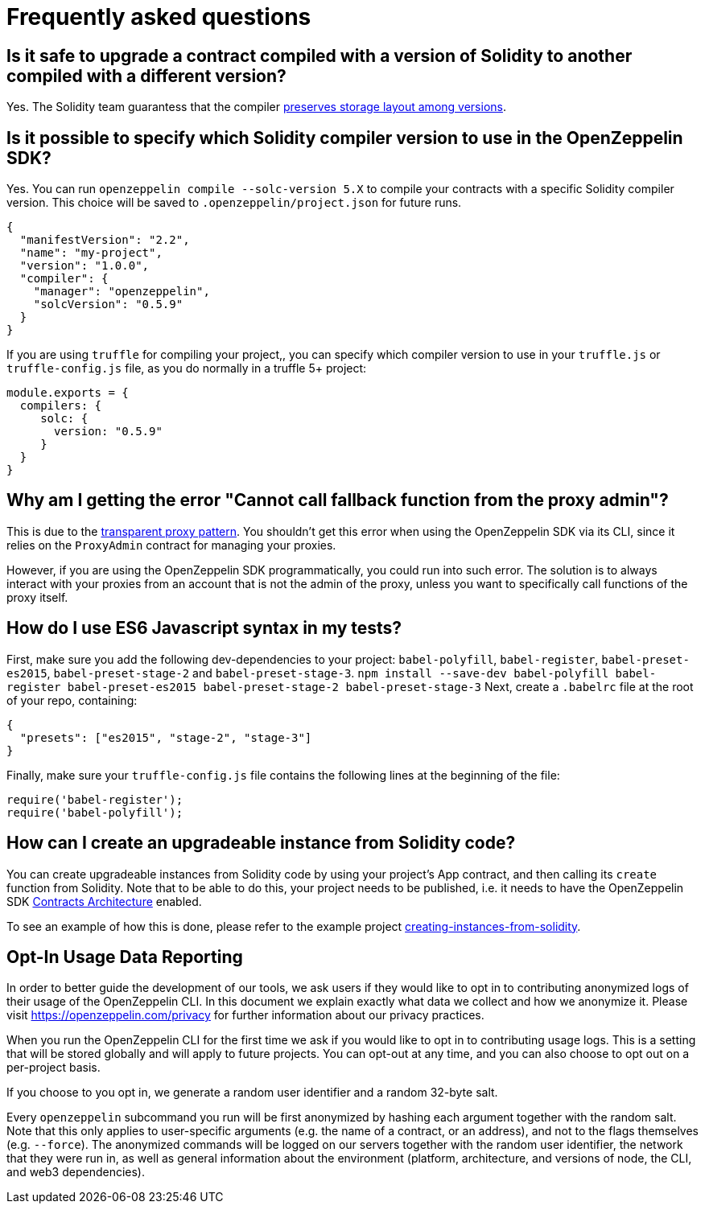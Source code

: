 [[frequently-asked-questions]]
= Frequently asked questions

[[is-it-safe-to-upgrade-a-contract-compiled-with-a-version-of-solidity-to-another-compiled-with-a-different-version]]
== Is it safe to upgrade a contract compiled with a version of Solidity to another compiled with a different version?

Yes. The Solidity team guarantess that the compiler https://twitter.com/ethchris/status/1073692785176444928[preserves storage layout among versions].

[[is-it-possible-to-specify-which-solidity-compiler-version-to-use-in-the-openzeppelin-sdk]]
== Is it possible to specify which Solidity compiler version to use in the OpenZeppelin SDK?

Yes. You can run `openzeppelin compile --solc-version 5.X` to compile your contracts with a specific Solidity compiler version. This choice will be saved to `.openzeppelin/project.json` for future runs.

[source,json]
----
{
  "manifestVersion": "2.2",
  "name": "my-project",
  "version": "1.0.0",
  "compiler": {
    "manager": "openzeppelin",
    "solcVersion": "0.5.9"
  }
}
----

If you are using `truffle` for compiling your project,, you can specify which compiler version to use in your `truffle.js` or `truffle-config.js` file, as you do normally in a truffle 5+ project:

[source,javascript]
----
module.exports = {
  compilers: {
     solc: {
       version: "0.5.9"
     }
  }
}
----

[[why-am-i-getting-the-error-cannot-call-fallback-function-from-the-proxy-admin]]
== Why am I getting the error "Cannot call fallback function from the proxy admin"?

This is due to the xref:pattern.adoc#transparent-proxies-and-function-clashes[transparent proxy pattern]. You shouldn't get this error when using the OpenZeppelin SDK via its CLI, since it relies on the `ProxyAdmin` contract for managing your proxies.

However, if you are using the OpenZeppelin SDK programmatically, you could run into such error. The solution is to always interact with your proxies from an account that is not the admin of the proxy, unless you want to specifically call functions of the proxy itself.

[[how-do-i-use-es6-javascript-syntax-in-my-tests]]
== How do I use ES6 Javascript syntax in my tests?

First, make sure you add the following dev-dependencies to your project: `babel-polyfill`, `babel-register`, `babel-preset-es2015`, `babel-preset-stage-2` and `babel-preset-stage-3`. `npm install --save-dev babel-polyfill babel-register babel-preset-es2015 babel-preset-stage-2 babel-preset-stage-3` Next, create a `.babelrc` file at the root of your repo, containing:

[source,json]
----
{
  "presets": ["es2015", "stage-2", "stage-3"]
}
----

Finally, make sure your `truffle-config.js` file contains the following lines at the beginning of the file:

[source,javascript]
----
require('babel-register');
require('babel-polyfill');
----

[[how-can-i-create-an-upgradeable-instance-from-solidity-code]]
== How can I create an upgradeable instance from Solidity code?

You can create upgradeable instances from Solidity code by using your project's App contract, and then calling its `create` function from Solidity. Note that to be able to do this, your project needs to be published, i.e. it needs to have the OpenZeppelin SDK xref:architecture.adoc[Contracts Architecture] enabled.

To see an example of how this is done, please refer to the example project https://github.com/OpenZeppelin/openzeppelin-sdk/tree/master/examples/creating-instances-from-solidity[creating-instances-from-solidity].

[[opt-in-usage-data-reporting]]
== Opt-In Usage Data Reporting

In order to better guide the development of our tools, we ask users if they would like to opt in to contributing anonymized logs of their usage of the OpenZeppelin CLI. In this document we explain exactly what data we collect and how we anonymize it. Please visit https://openzeppelin.com/privacy for further information about our privacy practices.

When you run the OpenZeppelin CLI for the first time we ask if you would like to opt in to contributing usage logs. This is a setting that will be stored globally and will apply to future projects. You can opt-out at any time, and you can also choose to opt out on a per-project basis.

If you choose to you opt in, we generate a random user identifier and a random 32-byte salt.

Every `openzeppelin` subcommand you run will be first anonymized by hashing each argument together with the random salt. Note that this only applies to user-specific arguments (e.g. the name of a contract, or an address), and not to the flags themselves (e.g. `--force`). The anonymized commands will be logged on our servers together with the random user identifier, the network that they were run in, as well as general information about the environment (platform, architecture, and versions of node, the CLI, and web3 dependencies).

